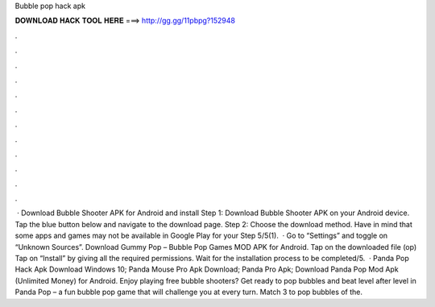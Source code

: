 Bubble pop hack apk

𝐃𝐎𝐖𝐍𝐋𝐎𝐀𝐃 𝐇𝐀𝐂𝐊 𝐓𝐎𝐎𝐋 𝐇𝐄𝐑𝐄 ===> http://gg.gg/11pbpg?152948

.

.

.

.

.

.

.

.

.

.

.

.

 · Download Bubble Shooter APK for Android and install Step 1: Download Bubble Shooter APK on your Android device. Tap the blue button below and navigate to the download page. Step 2: Choose the download method. Have in mind that some apps and games may not be available in Google Play for your Step 5/5(1).  · Go to “Settings” and toggle on “Unknown Sources”. Download Gummy Pop – Bubble Pop Games MOD APK for Android. Tap on the downloaded file (op) Tap on “Install” by giving all the required permissions. Wait for the installation process to be completed/5.  · Panda Pop Hack Apk Download Windows 10; Panda Mouse Pro Apk Download; Panda Pro Apk; Download Panda Pop Mod Apk (Unlimited Money) for Android. Enjoy playing free bubble shooters? Get ready to pop bubbles and beat level after level in Panda Pop – a fun bubble pop game that will challenge you at every turn. Match 3 to pop bubbles of the.